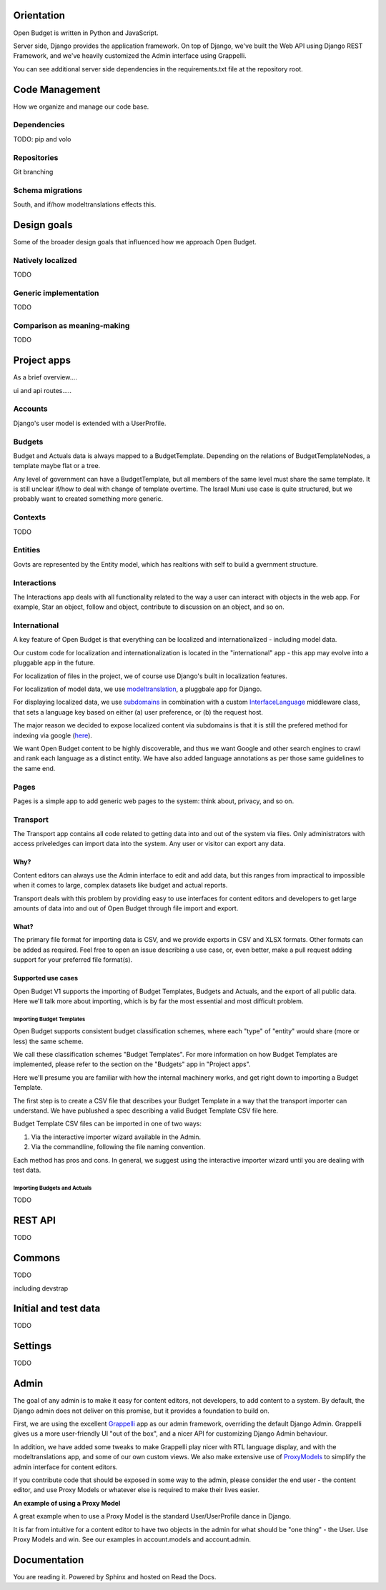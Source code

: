 Orientation
===========

Open Budget is written in Python and JavaScript.

Server side, Django provides the application framework. On top of Django, we've built the Web API using Django REST Framework, and we've heavily customized the Admin interface using Grappelli.

You can see additional server side dependencies in the requirements.txt file at the repository root.


Code Management
===============

How we organize and manage our code base.

Dependencies
------------

TODO: pip and volo

Repositories
------------

Git branching

Schema migrations
-----------------

South, and if/how modeltranslations effects this.


Design goals
============

Some of the broader design goals that influenced how we approach Open Budget.

Natively localized
------------------

TODO

Generic implementation
----------------------

TODO

Comparison as meaning-making
----------------------------

TODO


Project apps
============

As a brief overview....

ui and api routes.....

Accounts
--------

Django's user model is extended with a UserProfile.

Budgets
-------

Budget and Actuals data is always mapped to a BudgetTemplate. Depending on the relations of BudgetTemplateNodes, a template maybe flat or a tree.

Any level of government can have a BudgetTemplate, but all members of the same level must share the same template. It is still unclear if/how to deal with change of template overtime. The Israel Muni use case is quite structured, but we probably want to created something more generic.

Contexts
--------

TODO

Entities
--------

Govts are represented by the Entity model, which has realtions with self to build a gvernment structure.

Interactions
------------

The Interactions app deals with all functionality related to the way a user can interact with objects in the web app. For example, Star an object, follow and object, contribute to discussion on an object, and so on.

International
-------------

A key feature of Open Budget is that everything can be localized and internationalized - including model data.

Our custom code for localization and internationalization is located in the "international" app - this app may evolve into a pluggable app in the future.

For localization of files in the project, we of course use Django's built in localization features.

For localization of model data, we use modeltranslation_, a pluggbale app for Django.

For displaying localized data, we use subdomains_ in combination with a custom InterfaceLanguage_ middleware class, that sets a language key based on either (a) user preference, or (b) the request host.

The major reason we decided to expose localized content via subdomains is that it is still the prefered method for indexing via google (here_).

We want Open Budget content to be highly discoverable, and thus we want Google and other search engines to crawl and rank each language as a distinct entity. We have also added language annotations as per those same guidelines to the same end.

.. _modeltranslation: https://django-modeltranslation.readthedocs.org/en/latest/
.. _InterfaceLanguage: https://github.com/hasadna/open-muni/blob/develop/openbudget/commons/middleware.py#L7
.. _subdomains: http://django-subdomains.readthedocs.org/en/latest/
.. _here: http://googlewebmastercentral.blogspot.co.il/2011/12/new-markup-for-multilingual-content.html

Pages
-----


Pages is a simple app to add generic web pages to the system: think about, privacy, and so on.

Transport
---------

The Transport app contains all code related to getting data into and out of the system via files. Only administrators with access priveledges can import data into the system. Any user or visitor can export any data.

Why?
~~~~

Content editors can always use the Admin interface to edit and add data, but this ranges from impractical to impossible when it comes to large, complex datasets like budget and actual reports.

Transport deals with this problem by providing easy to use interfaces for content editors and developers to get large amounts of data into and out of Open Budget through file import and export.

What?
~~~~~

The primary file format for importing data is CSV, and we provide exports in CSV and XLSX formats. Other formats can be added as required. Feel free to open an issue describing a use case, or, even better, make a pull request adding support for your preferred file format(s).

Supported use cases
~~~~~~~~~~~~~~~~~~~

Open Budget V1 supports the importing of Budget Templates, Budgets and Actuals, and the export of all public data. Here we'll talk more about importing, which is by far the most essential and most difficult problem.

Importing Budget Templates
++++++++++++++++++++++++++

Open Budget supports consistent budget classification schemes, where each "type" of "entity" would share (more or less) the same scheme.

We call these classification schemes "Budget Templates". For more information on how Budget Templates are implemented, please refer to the section on the "Budgets" app in "Project apps".

Here we'll presume you are familiar with how the internal machinery works, and get right down to importing a Budget Template.

The first step is to create a CSV file that describes your Budget Template in a way that the transport importer can understand. We have publushed a spec describing a valid Budget Template CSV file here.

Budget Template CSV files can be imported in one of two ways:

1. Via the interactive importer wizard available in the Admin.

2. Via the commandline, following the file naming convention.

Each method has pros and cons. In general, we suggest using the interactive importer wizard until you are dealing with test data.



Importing Budgets and Actuals
+++++++++++++++++++++++++++++

TODO

REST API
========

TODO

Commons
=======

TODO

including devstrap


Initial and test data
=========================

TODO

Settings
========

TODO

Admin
=====

The goal of any admin is to make it easy for content editors, not developers, to add content to a system. By default, the Django admin does not deliver on this promise, but it provides a foundation to build on.

First, we are using the excellent Grappelli_ app as our admin framework, overriding the default Django Admin. Grappelli gives us a more user-friendly UI "out of the box", and a nicer API for customizing Django Admin behaviour.

In addition, we have added some tweaks to make Grappelli play nicer with RTL language display, and with the modeltranslations app, and some of our own custom views. We also make extensive use of ProxyModels_ to simplify the admin interface for content editors.

If you contribute code that should be exposed in some way to the admin, please consider the end user - the content editor, and use Proxy Models or whatever else is required to make their lives easier.

**An example of using a Proxy Model**

A great example when to use a Proxy Model is the standard User/UserProfile dance in Django.

It is far from intuitive for a content editor to have two objects in the admin for what should be "one thing" - the User. Use Proxy Models and win. See our examples in account.models and account.admin.

.. _Grappelli: https://django-grappelli.readthedocs.org/en/latest/
.. _ProxyModels: https://docs.djangoproject.com/en/dev/topics/db/models/#proxy-models

Documentation
=============

You are reading it. Powered by Sphinx and hosted on Read the Docs.
